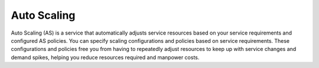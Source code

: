 Auto Scaling
============

Auto Scaling (AS) is a service that automatically adjusts service resources based on your service requirements and configured AS policies. You can specify scaling configurations and policies based on service requirements. These configurations and policies free you from having to repeatedly adjust resources to keep up with service changes and demand spikes, helping you reduce resources required and manpower costs.


.. directive_wrapper::
   :class: container-sbv

   .. service_card::
      :environment: internal
      :service_type: as
      :umn: This document describes basic concepts, functions, key terms, and FAQs of the Auto Scaling (AS) service and provides instructions for quickly creating AS groups and using the AS service.
      :api-ref: This document describes application programming interfaces (APIs) of Auto Scaling (AS) and provides API parameter descriptions and example values.
      :dev: This document describes how to call the APIs of Auto Scaling (AS) to use the basic functions of the service.
